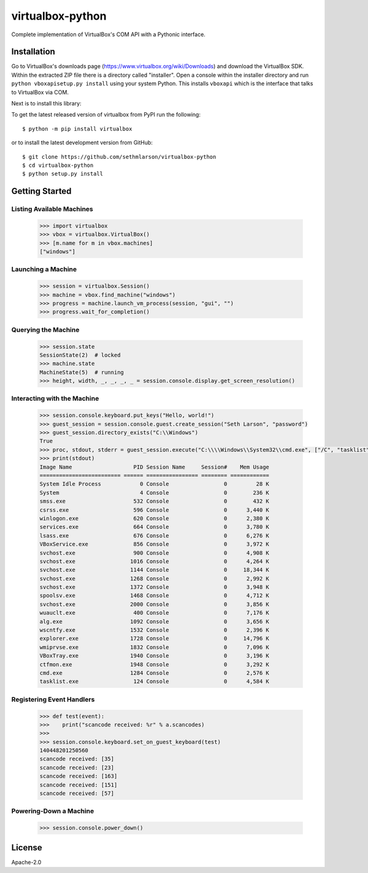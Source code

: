 virtualbox-python
*****************

.. image:: https://img.shields.io/travis/sethmlarson/virtualbox-python/master.svg
   :target: https://travis-ci.org/sethmlarson/virtualbox-python

Complete implementation of VirtualBox's COM API with a Pythonic interface.

Installation
============

Go to VirtualBox's downloads page (https://www.virtualbox.org/wiki/Downloads) and download the VirtualBox SDK.
Within the extracted ZIP file there is a directory called "installer". Open a console within the installer directory
and run ``python vboxapisetup.py install`` using your system Python. This installs ``vboxapi`` which is the interface
that talks to VirtualBox via COM.

Next is to install this library:

To get the latest released version of virtualbox from PyPI run the following::

    $ python -m pip install virtualbox
    
or to install the latest development version from GitHub::

    $ git clone https://github.com/sethmlarson/virtualbox-python
    $ cd virtualbox-python
    $ python setup.py install

Getting Started 
===============

Listing Available Machines
--------------------------

 .. code-block::

    >>> import virtualbox
    >>> vbox = virtualbox.VirtualBox()
    >>> [m.name for m in vbox.machines]
    ["windows"]

Launching a Machine
-------------------

  .. code-block::

    >>> session = virtualbox.Session()
    >>> machine = vbox.find_machine("windows")
    >>> progress = machine.launch_vm_process(session, "gui", "")
    >>> progress.wait_for_completion()

Querying the Machine
--------------------

 .. code-block::

    >>> session.state
    SessionState(2)  # locked
    >>> machine.state
    MachineState(5)  # running
    >>> height, width, _, _, _, _ = session.console.display.get_screen_resolution()

Interacting with the Machine
----------------------------

 .. code-block::

    >>> session.console.keyboard.put_keys("Hello, world!")
    >>> guest_session = session.console.guest.create_session("Seth Larson", "password")
    >>> guest_session.directory_exists("C:\\Windows")
    True
    >>> proc, stdout, stderr = guest_session.execute("C:\\\\Windows\\System32\\cmd.exe", ["/C", "tasklist"])
    >>> print(stdout)
    Image Name                   PID Session Name     Session#    Mem Usage
    ========================= ====== ================ ======== ============
    System Idle Process            0 Console                 0         28 K
    System                         4 Console                 0        236 K
    smss.exe                     532 Console                 0        432 K
    csrss.exe                    596 Console                 0      3,440 K
    winlogon.exe                 620 Console                 0      2,380 K
    services.exe                 664 Console                 0      3,780 K
    lsass.exe                    676 Console                 0      6,276 K
    VBoxService.exe              856 Console                 0      3,972 K
    svchost.exe                  900 Console                 0      4,908 K
    svchost.exe                 1016 Console                 0      4,264 K
    svchost.exe                 1144 Console                 0     18,344 K
    svchost.exe                 1268 Console                 0      2,992 K
    svchost.exe                 1372 Console                 0      3,948 K
    spoolsv.exe                 1468 Console                 0      4,712 K
    svchost.exe                 2000 Console                 0      3,856 K
    wuauclt.exe                  400 Console                 0      7,176 K
    alg.exe                     1092 Console                 0      3,656 K
    wscntfy.exe                 1532 Console                 0      2,396 K
    explorer.exe                1728 Console                 0     14,796 K
    wmiprvse.exe                1832 Console                 0      7,096 K
    VBoxTray.exe                1940 Console                 0      3,196 K
    ctfmon.exe                  1948 Console                 0      3,292 K
    cmd.exe                     1284 Console                 0      2,576 K
    tasklist.exe                 124 Console                 0      4,584 K

Registering Event Handlers
--------------------------

 .. code-block::

    >>> def test(event):
    >>>    print("scancode received: %r" % a.scancodes)
    >>>
    >>> session.console.keyboard.set_on_guest_keyboard(test)
    140448201250560
    scancode received: [35]
    scancode received: [23]
    scancode received: [163]
    scancode received: [151]
    scancode received: [57]

Powering-Down a Machine
-----------------------

  .. code-block::

    >>> session.console.power_down()

License
=======

Apache-2.0
